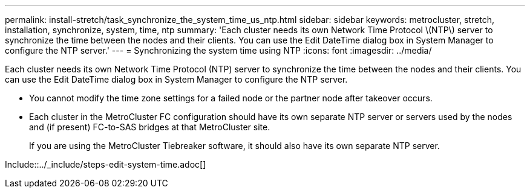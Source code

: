 ---
permalink: install-stretch/task_synchronize_the_system_time_us_ntp.html
sidebar: sidebar
keywords: metrocluster, stretch, installation, synchronize, system, time, ntp
summary: 'Each cluster needs its own Network Time Protocol \(NTP\) server to synchronize the time between the nodes and their clients. You can use the Edit DateTime dialog box in System Manager to configure the NTP server.'
---
= Synchronizing the system time using NTP
:icons: font
:imagesdir: ../media/

[.lead]
Each cluster needs its own Network Time Protocol (NTP) server to synchronize the time between the nodes and their clients. You can use the Edit DateTime dialog box in System Manager to configure the NTP server.

* You cannot modify the time zone settings for a failed node or the partner node after takeover occurs.
* Each cluster in the MetroCluster FC configuration should have its own separate NTP server or servers used by the nodes and (if present) FC-to-SAS bridges at that MetroCluster site.
+
If you are using the MetroCluster Tiebreaker software, it should also have its own separate NTP server.

Include::../_include/steps-edit-system-time.adoc[]

// 2025-Feb-5, MCC-1706